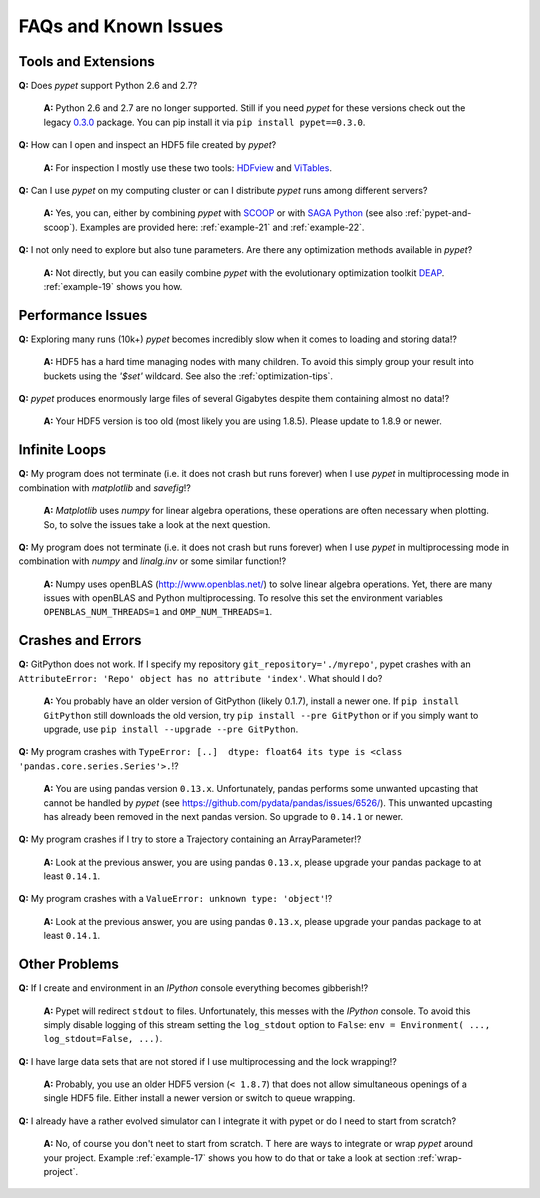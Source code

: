 =====================
FAQs and Known Issues
=====================

--------------------
Tools and Extensions
--------------------

**Q:** Does *pypet* support Python 2.6 and 2.7?

    **A:** Python 2.6 and 2.7 are no longer supported. Still if you
    need *pypet* for these versions check out the legacy `0.3.0`_ package.
    You can pip install it via ``pip install pypet==0.3.0``.


.. _0.3.0: https://pypi.python.org/pypi/pypet/0.3.0


**Q:** How can I open and inspect an HDF5 file created by *pypet*?

    **A:** For inspection I mostly use these two tools: HDFview_ and ViTables_.

.. _HDFview: http://www.hdfgroup.org/products/java/hdfview/

.. _ViTables: http://vitables.org/


**Q:** Can I use *pypet* on my computing cluster or can I distribute *pypet* runs among
different servers?

    **A:** Yes, you can, either by combining *pypet* with SCOOP_ or with
    `SAGA Python`_ (see also :ref:`pypet-and-scoop`). Examples are provided here:
    :ref:`example-21` and :ref:`example-22`.


.. _SCOOP: https://scoop.readthedocs.org/

.. _SAGA Python: http://saga-python.readthedocs.org/


**Q:** I not only need to explore but also tune parameters. Are there any optimization methods
available in *pypet*?

    **A:** Not directly, but you can easily combine *pypet* with the evolutionary optimization
    toolkit DEAP_. :ref:`example-19` shows you how.

.. _DEAP: http://deap.readthedocs.org/


------------------
Performance Issues
------------------

**Q:** Exploring many runs (10k+) *pypet* becomes incredibly slow when it comes to
loading and storing data!?

    **A:** HDF5 has a hard time managing nodes with many children. To avoid this
    simply group your result into buckets using the `'$set'` wildcard. See also the
    :ref:`optimization-tips`.


**Q:** *pypet* produces enormously large files of several Gigabytes despite them containing
almost no data!?

    **A:** Your HDF5 version is too old (most likely you are using 1.8.5). Please update
    to 1.8.9 or newer.


--------------
Infinite Loops
--------------

**Q:** My program does not terminate
(i.e. it does not crash but runs forever)
when I use *pypet* in multiprocessing mode
in combination with *matplotlib* and *savefig*!?

    **A:** *Matplotlib* uses *numpy* for linear algebra operations,
    these operations are often necessary when plotting.
    So, to solve the issues take a look at the next question.


**Q:** My program does not terminate
(i.e. it does not crash but runs forever)
when I use *pypet* in multiprocessing mode
in combination with *numpy* and *linalg.inv*
or some similar function!?

    **A:** Numpy uses openBLAS (http://www.openblas.net/) to
    solve linear algebra operations. Yet, there are many
    issues with openBLAS and Python multiprocessing. To resolve this set the
    environment variables ``OPENBLAS_NUM_THREADS=1`` and ``OMP_NUM_THREADS=1``.


------------------
Crashes and Errors
------------------

**Q:**  GitPython does not work. If I specify my repository ``git_repository='./myrepo'``,
pypet crashes with an ``AttributeError: 'Repo' object has no attribute 'index'``.
What should I do?

    **A:** You probably have an older version of GitPython (likely 0.1.7), install a newer one.
    If ``pip install GitPython`` still downloads the old version, try ``pip install --pre GitPython``
    or if you simply want to upgrade, use ``pip install --upgrade --pre GitPython``.

**Q:**  My program crashes with
``TypeError: [..]  dtype: float64 its type is <class 'pandas.core.series.Series'>.``!?

    **A:**  You are using pandas version ``0.13.x``.
    Unfortunately, pandas performs some unwanted upcasting that
    cannot be handled by *pypet* (see https://github.com/pydata/pandas/issues/6526/).
    This unwanted upcasting has already been removed in the next pandas version.
    So upgrade to ``0.14.1`` or newer.

**Q:** My program crashes if I try to store a Trajectory containing an ArrayParameter!?

    **A:** Look at the previous answer,
    you are using pandas ``0.13.x``, please upgrade your
    pandas package to at least ``0.14.1``.

**Q:** My program crashes with a ``ValueError: unknown type: 'object'``!?

    **A:** Look at the previous answer,
    you are using pandas ``0.13.x``, please upgrade your
    pandas package to at least ``0.14.1``.


--------------
Other Problems
--------------

**Q:**  If I create and environment in an *IPython* console everything becomes gibberish!?

    **A:** Pypet will redirect ``stdout`` to files. Unfortunately, this messes with
    the *IPython* console. To avoid this simply disable logging of this stream setting the
    ``log_stdout`` option to ``False``: ``env = Environment( ..., log_stdout=False, ...)``.


**Q:** I have large data sets that are not stored if I use multiprocessing and the lock wrapping!?

    **A:** Probably, you use an older HDF5 version (``< 1.8.7``) that does not allow
    simultaneous openings of a single HDF5 file. Either install a newer version or switch to
    queue wrapping.


**Q:** I already have a rather evolved simulator can I integrate it with pypet or do I need to
start from scratch?

   **A:** No, of course you don't neet to start from scratch. T
   here are ways to integrate or wrap *pypet* around
   your project. Example :ref:`example-17` shows you how to do that or
   take a look at section :ref:`wrap-project`.